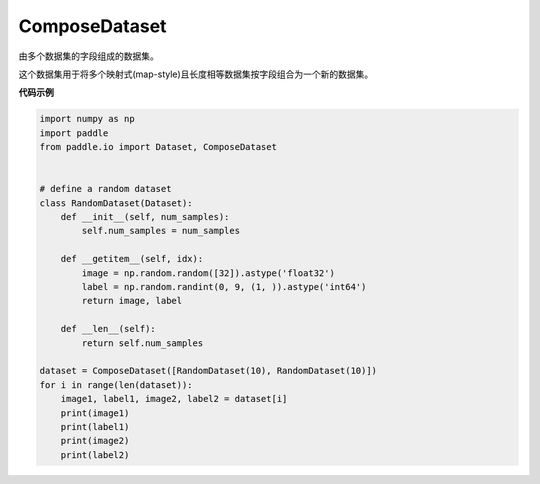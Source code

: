 .. _cn_api_io_cn_ComposeDataset:

ComposeDataset
-------------------------------

.. py:class:: paddle.io.ComposeDataset

由多个数据集的字段组成的数据集。

这个数据集用于将多个映射式(map-style)且长度相等数据集按字段组合为一个新的数据集。

**代码示例**

.. code-block:: python

    import numpy as np
    import paddle
    from paddle.io import Dataset, ComposeDataset


    # define a random dataset
    class RandomDataset(Dataset):
        def __init__(self, num_samples):
            self.num_samples = num_samples

        def __getitem__(self, idx):
            image = np.random.random([32]).astype('float32')
            label = np.random.randint(0, 9, (1, )).astype('int64')
            return image, label

        def __len__(self):
            return self.num_samples

    dataset = ComposeDataset([RandomDataset(10), RandomDataset(10)])
    for i in range(len(dataset)):
        image1, label1, image2, label2 = dataset[i]
        print(image1)
        print(label1)
        print(image2)
        print(label2)

